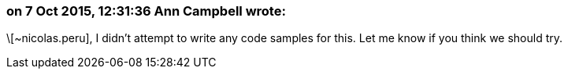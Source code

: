 === on 7 Oct 2015, 12:31:36 Ann Campbell wrote:
\[~nicolas.peru], I didn't attempt to write any code samples for this. Let me know if you think we should try.

